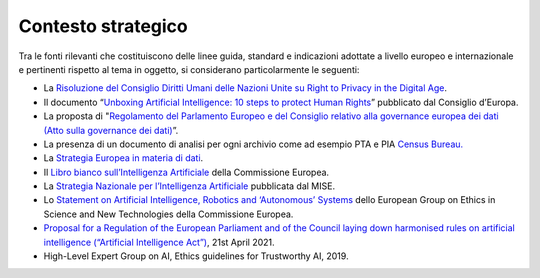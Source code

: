 Contesto strategico
===================

Tra le fonti rilevanti che costituiscono delle linee guida, standard e
indicazioni adottate a livello europeo e internazionale e pertinenti
rispetto al tema in oggetto, si considerano particolarmente le seguenti:

-  La `Risoluzione del Consiglio Diritti Umani delle Nazioni Unite su
   Right to Privacy in the Digital
   Age <https://undocs.org/A/HRC/39/29>`__.

-  Il documento “\ `Unboxing Artificial Intelligence: 10 steps to
   protect Human
   Rights <https://rm.coe.int/unboxing-artificial-intelligence-10-steps-to-protect-human-rights-reco/1680946e64>`__\ ”
   pubblicato dal Consiglio d’Europa.

-  La proposta di "`Regolamento del Parlamento Europeo e del Consiglio
   relativo alla governance europea dei dati (Atto sulla governance dei
   dati) <https://eur-lex.europa.eu/legal-content/IT/TXT/PDF/?uri=CONSIL:ST_13351_2020_INIT&from=EN>`__\ ”.

-  La presenza di un documento di analisi per ogni archivio come ad
   esempio PTA e PIA `Census
   Bureau. <https://www.osec.doc.gov/opog/privacy/Census-pias.html>`__

-  La `Strategia Europea in materia di
   dati <https://ec.europa.eu/info/strategy/priorities-2019-2024/europe-fit-digital-age/european-data-strategy_it>`__.

-  Il `Libro bianco sull’Intelligenza
   Artificiale <https://ec.europa.eu/info/sites/info/files/commission-white-paper-artificial-intelligence-feb2020_it.pdf>`__
   della Commissione Europea.

-  La `Strategia Nazionale per l’Intelligenza
   Artificiale <https://www.mise.gov.it/images/stories/documenti/Strategia-Nazionale-Intelligenza-Artificiale-Bozza-Consultazione.pdf>`__
   pubblicata dal MISE.

-  Lo `Statement on Artificial Intelligence, Robotics and ‘Autonomous’
   Systems <https://op.europa.eu/en/publication-detail/-/publication/dfebe62e-4ce9-11e8-be1d-01aa75ed71a1/language-en/format-PDF/source-78120382>`__
   dello European Group on Ethics in Science and New Technologies della
   Commissione Europea.

-  `Proposal for a Regulation of the European Parliament and of the
   Council laying down harmonised rules on artificial intelligence
   (“Artificial Intelligence
   Act”) <https://eur-lex.europa.eu/legal-content/EN/TXT/?qid=1623335154975&uri=CELEX%3A52021PC0206>`__,
   21st April 2021.

-  High-Level Expert Group on AI, Ethics guidelines for Trustworthy AI,
   2019.
